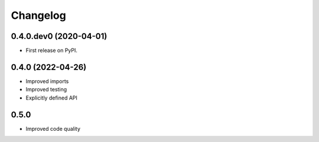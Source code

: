 
Changelog
=========

0.4.0.dev0 (2020-04-01)
-----------------------

* First release on PyPI.


0.4.0 (2022-04-26)
------------------

* Improved imports
* Improved testing
* Explicitly defined API


0.5.0
-----

* Improved code quality

